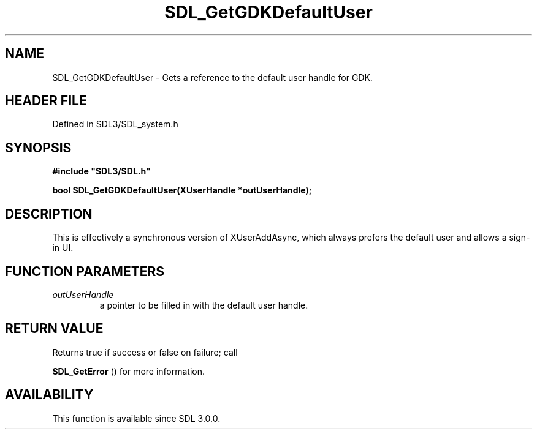 .\" This manpage content is licensed under Creative Commons
.\"  Attribution 4.0 International (CC BY 4.0)
.\"   https://creativecommons.org/licenses/by/4.0/
.\" This manpage was generated from SDL's wiki page for SDL_GetGDKDefaultUser:
.\"   https://wiki.libsdl.org/SDL_GetGDKDefaultUser
.\" Generated with SDL/build-scripts/wikiheaders.pl
.\"  revision SDL-preview-3.1.3
.\" Please report issues in this manpage's content at:
.\"   https://github.com/libsdl-org/sdlwiki/issues/new
.\" Please report issues in the generation of this manpage from the wiki at:
.\"   https://github.com/libsdl-org/SDL/issues/new?title=Misgenerated%20manpage%20for%20SDL_GetGDKDefaultUser
.\" SDL can be found at https://libsdl.org/
.de URL
\$2 \(laURL: \$1 \(ra\$3
..
.if \n[.g] .mso www.tmac
.TH SDL_GetGDKDefaultUser 3 "SDL 3.1.3" "Simple Directmedia Layer" "SDL3 FUNCTIONS"
.SH NAME
SDL_GetGDKDefaultUser \- Gets a reference to the default user handle for GDK\[char46]
.SH HEADER FILE
Defined in SDL3/SDL_system\[char46]h

.SH SYNOPSIS
.nf
.B #include \(dqSDL3/SDL.h\(dq
.PP
.BI "bool SDL_GetGDKDefaultUser(XUserHandle *outUserHandle);
.fi
.SH DESCRIPTION
This is effectively a synchronous version of XUserAddAsync, which always
prefers the default user and allows a sign-in UI\[char46]

.SH FUNCTION PARAMETERS
.TP
.I outUserHandle
a pointer to be filled in with the default user handle\[char46]
.SH RETURN VALUE
Returns true if success or false on failure; call

.BR SDL_GetError
() for more information\[char46]

.SH AVAILABILITY
This function is available since SDL 3\[char46]0\[char46]0\[char46]

